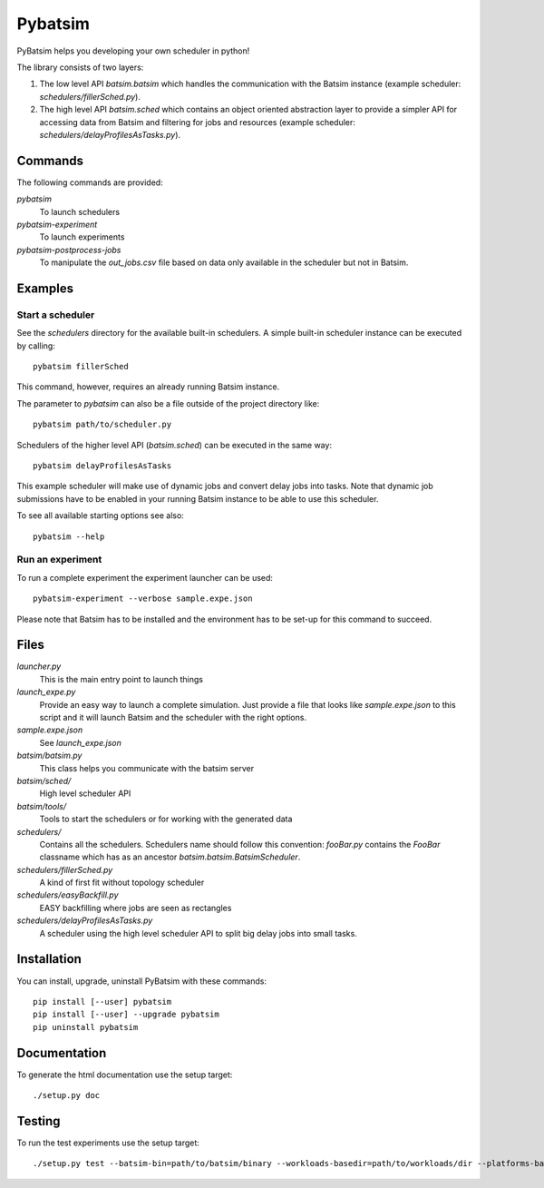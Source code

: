 
===============================
Pybatsim
===============================

PyBatsim helps you developing your own scheduler in python!

The library consists of two layers:

1. The low level API `batsim.batsim` which handles the communication with the
   Batsim instance (example scheduler: `schedulers/fillerSched.py`).
2. The high level API `batsim.sched` which contains an object oriented abstraction layer
   to provide a simpler API for accessing data from Batsim and filtering for
   jobs and resources (example scheduler: `schedulers/delayProfilesAsTasks.py`).

Commands
--------

The following commands are provided:

*pybatsim*
    To launch schedulers

*pybatsim-experiment*
    To launch experiments

*pybatsim-postprocess-jobs*
    To manipulate the `out_jobs.csv` file based on data only available in the
    scheduler but not in Batsim.

Examples
--------

Start a scheduler
~~~~~~~~~~~~~~~~~

See the *schedulers* directory for the available built-in schedulers.
A simple built-in scheduler instance can be executed by calling::

  pybatsim fillerSched
  
This command, however, requires an already running Batsim instance.

The parameter to `pybatsim` can also be a file outside of the project directory
like::

  pybatsim path/to/scheduler.py

Schedulers of the higher level API (`batsim.sched`) can be executed in the same way::

  pybatsim delayProfilesAsTasks
  
This example scheduler will make use of dynamic jobs and convert delay jobs into tasks.
Note that dynamic job submissions have to be enabled in your running Batsim instance to be able to use this scheduler.

To see all available starting options see also::

  pybatsim --help

Run an experiment
~~~~~~~~~~~~~~~~~
  
To run a complete experiment the experiment launcher can be used::

  pybatsim-experiment --verbose sample.expe.json
  
Please note that Batsim has to be installed and the environment has to be set-up for this command to succeed.

Files
-----

*launcher.py*
    This is the main entry point to launch things

*launch_expe.py*
    Provide an easy way to launch a complete simulation.
    Just provide a file that looks like `sample.expe.json` to this script and it will launch Batsim and the scheduler with the right options.

*sample.expe.json*
    See `launch_expe.json`

*batsim/batsim.py*
    This class helps you communicate with the batsim server

*batsim/sched/*
    High level scheduler API
    
*batsim/tools/*
    Tools to start the schedulers or for working with the generated data

*schedulers/*
    Contains all the schedulers. Schedulers name should follow this convention:
    `fooBar.py` contains the `FooBar` classname which has as an ancestor `batsim.batsim.BatsimScheduler`.

*schedulers/fillerSched.py*
    A kind of first fit without topology scheduler

*schedulers/easyBackfill.py*
    EASY backfilling where jobs are seen as rectangles

*schedulers/delayProfilesAsTasks.py*
    A scheduler using the high level scheduler API to split big delay jobs into
    small tasks.

Installation
------------

You can install, upgrade, uninstall PyBatsim with these commands::

  pip install [--user] pybatsim
  pip install [--user] --upgrade pybatsim
  pip uninstall pybatsim

Documentation
-------------

To generate the html documentation use the setup target::

  ./setup.py doc

Testing
-------

To run the test experiments use the setup target::

  ./setup.py test --batsim-bin=path/to/batsim/binary --workloads-basedir=path/to/workloads/dir --platforms-basedir=path/to/platforms/dir
